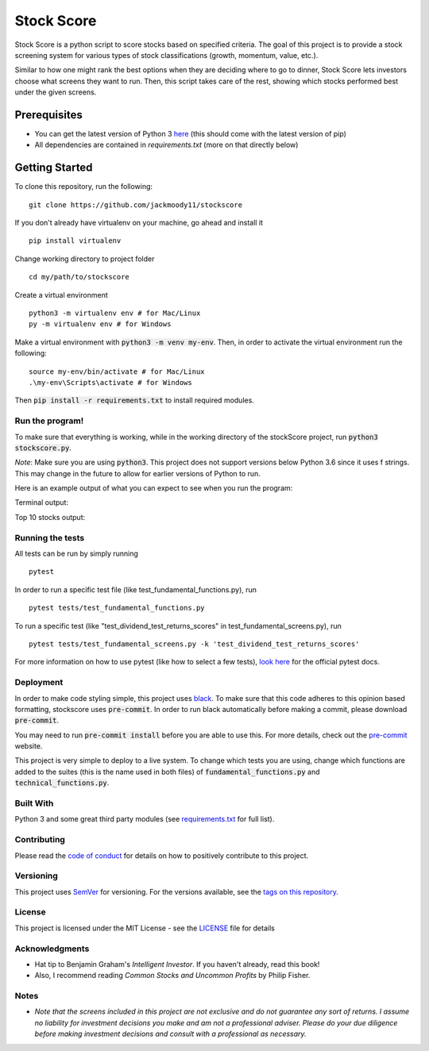 Stock Score
===========
.. image:: https://img.shields.io/badge/python-v3-green.svg
   :target: https://www.python.org

.. image:: https://www.codefactor.io/repository/github/jackmoody11/stockscore/badge
   :target: https://www.codefactor.io/repository/github/jackmoody11/stockscore

.. image:: https://api.codacy.com/project/badge/Grade/d2108117522f4fe498530c6f7185108e
   :target: https://www.codacy.com/project/jacklaytonmoody/stockscore/dashboard?utm_source=github.com&amp;utm_medium=referral&amp;utm_content=jackmoody11/stockScores&amp;utm_campaign=Badge_Grade_Dashboard

.. image:: https://travis-ci.com/jackmoody11/stockscore.svg?branch=master
    :target: https://travis-ci.com/jackmoody11/stockscore

.. image:: https://img.shields.io/github/license/mashape/apistatus.svg?style=popout
   :target: https://github.com/jackmoody11/stockscore/blob/master/LICENSE

Stock Score is a python script to score stocks based on specified
criteria. The goal of this project is to provide a stock screening
system for various types of stock classifications (growth, momentum, value, etc.).

Similar to how one might rank the best options when they are deciding
where to go to dinner, Stock Score lets investors choose what screens
they want to run. Then, this script takes care of the rest,
showing which stocks performed best under the given screens.

Prerequisites
~~~~~~~~~~~~~

- You can get the latest version of Python 3 here_ (this should come with the latest version of pip)
- All dependencies are contained in `requirements.txt` (more on that directly below)

Getting Started
~~~~~~~~~~~~~~~

To clone this repository, run the following:
::

    git clone https://github.com/jackmoody11/stockscore

If you don't already have virtualenv on your machine, go ahead and install it
::

   pip install virtualenv

Change working directory to project folder
::

    cd my/path/to/stockscore

Create a virtual environment
::

    python3 -m virtualenv env # for Mac/Linux
    py -m virtualenv env # for Windows


Make a virtual environment with :code:`python3 -m venv my-env`.
Then, in order to activate the virtual environment run the following:

::

    source my-env/bin/activate # for Mac/Linux
    .\my-env\Scripts\activate # for Windows

Then :code:`pip install -r requirements.txt` to install required modules.

Run the program!
----------------
To make sure that everything is working, while in the working directory of the stockScore project, run :code:`python3 stockscore.py`.

*Note*: Make sure you are using :code:`python3`.
This project does not support versions below Python 3.6 since it uses f strings.
This may change in the future to allow for earlier versions of Python to run.

Here is an example output of what you can expect to see when you run the program:

Terminal output:

.. image:: /media/terminal_output.png


Top 10 stocks output:

.. image:: /media/StockScores.png


Running the tests
-----------------

All tests can be run by simply running
::

    pytest

In order to run a specific test file (like test_fundamental_functions.py), run
::

    pytest tests/test_fundamental_functions.py


To run a specific test (like "test_dividend_test_returns_scores" in test_fundamental_screens.py), run
::

    pytest tests/test_fundamental_screens.py -k 'test_dividend_test_returns_scores'


For more information on how to use pytest (like how to select a few tests),
`look here`_ for the official pytest docs.

Deployment
----------

In order to make code styling simple, this project uses black_. To make sure that this code adheres to this opinion based formatting, stockscore uses :code:`pre-commit`. In order to run black automatically before making a commit, please download :code:`pre-commit`.

You may need to run :code:`pre-commit install` before you are able to use this. For more details, check out the `pre-commit`_ website.

This project is very simple to deploy to a live system. To change which tests you are using, change which functions are added to the suites (this is the name used in both files) of :code:`fundamental_functions.py` and :code:`technical_functions.py`.

Built With
----------

Python 3 and some great third party modules (see `requirements.txt`_ for full list).

Contributing
------------

Please read the `code of conduct`_ for details on how to positively contribute to this project.

Versioning
----------

This project uses `SemVer`_ for versioning. For the versions available, see the
`tags on this repository`_.


License
-------

This project is licensed under the MIT License - see the `LICENSE`_
file for details

Acknowledgments
---------------

-  Hat tip to Benjamin Graham's *Intelligent Investor*. If you haven't already, read this book!
-  Also, I recommend reading *Common Stocks and Uncommon Profits* by Philip Fisher.

Notes
-----

- *Note that the screens included in this project are not exclusive and do not guarantee any sort of returns. I assume no liability for investment decisions you make and am not a professional adviser. Please do your due diligence before making investment decisions and consult with a professional as necessary.*



.. _here: https://docs.python.org/3/installing/
.. _look here: https://pytestguide.readthedocs.io/en/latest/
.. _Dropwizard: http://www.dropwizard.io/1.0.2/docs/
.. _Maven: https://maven.apache.org/
.. _ROME: https://rometools.github.io/rome/
.. _black: https://github.com/ambv/black
.. _pre-commit: https://pre-commit.com
.. _`requirements.txt`: https://github.com/jackmoody11/stockScores/blob/master/requirements.txt
.. _`code of conduct`: CODE_OF_CONDUCT.md
.. _SemVer: http://semver.org/
.. _tags on this repository: https://github.com/jackmoody11/stockScores/tags
.. _LICENSE: https://github.com/jackmoody11/stockScores/blob/master/LICENSE
